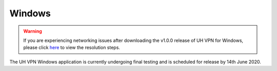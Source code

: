 *******
Windows
*******

.. warning::
    If you are experiencing networking issues after downloading the v1.0.0 release of UH VPN for Windows,
    please click `here`_ to view the resolution steps.

The UH VPN Windows application is currently undergoing final testing and is scheduled for release by 14th June 2020.

.. _here: https://github.com/ultrahorizon/UH-VPN-Docs/issues/24